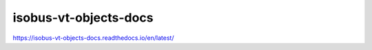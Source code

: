 isobus-vt-objects-docs
===============================================
https://isobus-vt-objects-docs.readthedocs.io/en/latest/
